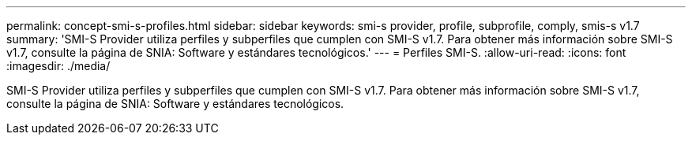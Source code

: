 ---
permalink: concept-smi-s-profiles.html 
sidebar: sidebar 
keywords: smi-s provider, profile, subprofile, comply, smis-s v1.7 
summary: 'SMI-S Provider utiliza perfiles y subperfiles que cumplen con SMI-S v1.7. Para obtener más información sobre SMI-S v1.7, consulte la página de SNIA: Software y estándares tecnológicos.' 
---
= Perfiles SMI-S.
:allow-uri-read: 
:icons: font
:imagesdir: ./media/


[role="lead"]
SMI-S Provider utiliza perfiles y subperfiles que cumplen con SMI-S v1.7. Para obtener más información sobre SMI-S v1.7, consulte la página de SNIA: Software y estándares tecnológicos.
